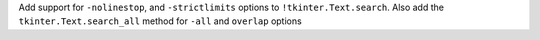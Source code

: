 Add support for ``-nolinestop``, and ``-strictlimits`` options to ``!tkinter.Text.search``. Also add the ``tkinter.Text.search_all`` method for ``-all`` and ``overlap`` options
